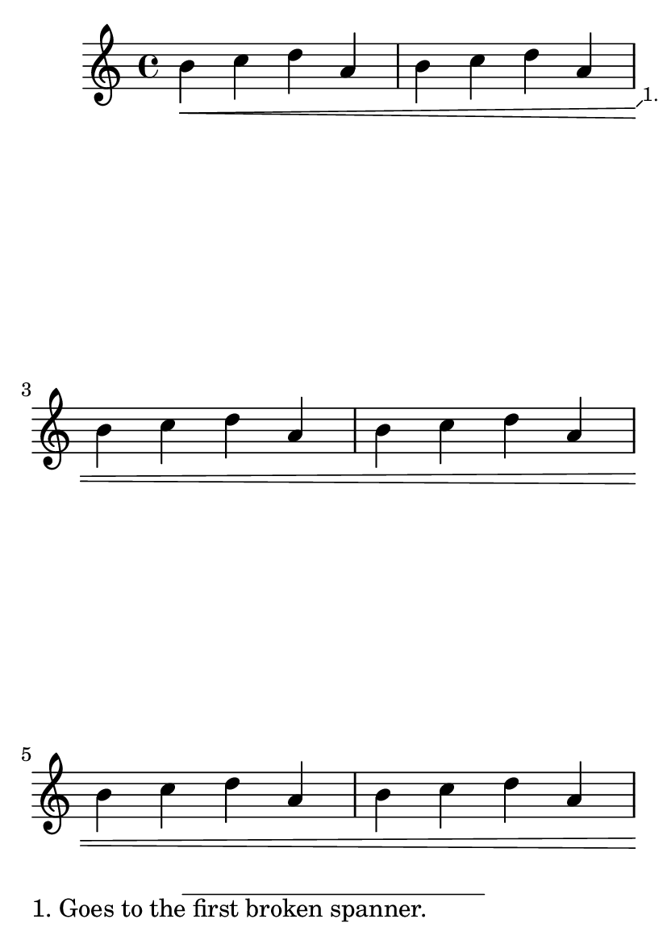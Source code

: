 \version "2.19.21"
\header {
  texidoc = "Footnotes are annotated at the correct place, and the
annotation goes to the correct page."
}

#(set-default-paper-size "a6")

\paper {
  ragged-last-bottom = ##f
}

\book {

\relative {
b'4-\single\footnote
              \markup { \tiny "1." }
              #'(0.5 . 0.5)
              \markup { 1. \justify { Goes to the first broken spanner. } } Hairpin
   \<
c d a
b c d a
b c d a
b c d a
b c d a
b c d a \break \pageBreak
b c d a
b c d a
b c d a
b c d a
b c d a
b c d a
b c d a
b c d a
b c d a
b c d a
b c d a
b c d a\!

\once \override Score.FootnoteSpanner.spanner-placement = #RIGHT
b4-\single\footnote
              \markup { \tiny "2." }
              #'(0.5 . 0.5)
              \markup { 2. \justify { Goes to the last broken spanner. } } Hairpin
   \<
c d a
b c d a
b c d a
b c d a
b c d a
b c d a \break \pageBreak
b c d a
b c d a
b c d a
b c d a
b c d a
b c d a
b c d a
b c d a
b c d a
b c d a
b c d a
b c d\!
}}
